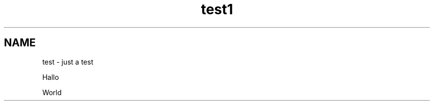 .\" This file was generated with po4a. Translate the source file.
.\" 
.TH test1 1   
.SH NAME
test \- just a test

Hallo

World
